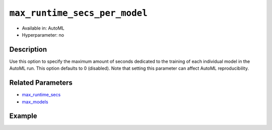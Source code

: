 ``max_runtime_secs_per_model``
------------------------------

- Available in: AutoML
- Hyperparameter: no

Description
~~~~~~~~~~~

Use this option to specify the maximum amount of seconds dedicated to the training of each individual model in the AutoML run. This option defaults to 0 (disabled). Note that setting this parameter can affect AutoML reproducibility.

Related Parameters
~~~~~~~~~~~~~~~~~~

- `max_runtime_secs <max_runtime_secs.html>`__
- `max_models <max_models.html>`__

Example
~~~~~~~

.. example-code::
   .. code-block:: r

	library(h2o)
	h2o.init()

	# Import the prostate dataset
	prostate <- h2o.importFile("http://s3.amazonaws.com/h2o-public-test-data/smalldata/prostate/prostate_complete.csv.zip")

	# Set the predictor names and the response column name
	y <- "CAPSULE"
	x <- setdiff(names(prostate), c(p_y, "ID"))

	# Train AutoML
	aml <- h2o.automl(x = x,
	                  y = y,
	                  training_frame = prostate,
	                  seed = 1234,
	                  max_models = 5,
	                  max_runtime_secs = 200,
	                  max_runtime_secs_per_model = 40)

	# View the AutoML Leaderboard
	lb <- aml@leaderboard
	lb

		                                             model_id mean_residual_deviance
	1 StackedEnsemble_BestOfFamily_AutoML_20190321_110032           0.0009730593
	2    StackedEnsemble_AllModels_AutoML_20190321_110032           0.0009730593
	3                        DRF_1_AutoML_20190321_110032           0.0012766064
	4                        XRT_1_AutoML_20190321_110032           0.0038347775
	5                    XGBoost_2_AutoML_20190321_110032           0.0064206276
	6                    XGBoost_1_AutoML_20190321_110032           0.0544174809
	        rmse          mse        mae      rmsle
	1 0.03119390 0.0009730593 0.02086672 0.02368844
	2 0.03119390 0.0009730593 0.02086672 0.02368844
	3 0.03572963 0.0012766064 0.01406001 0.02661268
	4 0.06192558 0.0038347775 0.03330358 0.04958889
	5 0.08012882 0.0064206276 0.06873394 0.06112533
	6 0.23327555 0.0544174809 0.18390358 0.16640402

	[7 rows x 6 columns] 

   .. code-block:: python

	import h2o
	from h2o.automl import H2OAutoML
	h2o.init()

	# Import a sample binary outcome training set into H2O
	prostate = h2o.import_file("http://s3.amazonaws.com/h2o-public-test-data/smalldata/prostate/prostate_complete.csv.zip")

	# Set the predictor names and the response column name
	response = "CAPSULE"
	predictor = prostate.names[2:9]

	# Train AutoML
	aml = H2OAutoML(max_models = 5,
	                max_runtime_secs = 200,
	                max_runtime_secs_per_model = 40,
	                seed = 1234)
	aml.train(x = predictor, y = response, training_frame = prostate)

	# View the AutoML Leaderboard
	lb = aml.leaderboard
	lb
	model_id                                               mean_residual_deviance       rmse          mse        mae      rmsle
	---------------------------------------------------  ------------------------  ---------  -----------  ---------  ---------
	StackedEnsemble_AllModels_AutoML_20190321_111608                  0.000282073  0.016795   0.000282073  0.0103226  0.0129982
	StackedEnsemble_BestOfFamily_AutoML_20190321_111608               0.000282073  0.016795   0.000282073  0.0103226  0.0129982
	DRF_1_AutoML_20190321_111608                                      0.000334287  0.0182835  0.000334287  0.0076525  0.0140754
	XRT_1_AutoML_20190321_111608                                      0.0015397    0.039239   0.0015397    0.0217268  0.0293752
	XGBoost_2_AutoML_20190321_111608                                  0.0118094    0.108671   0.0118094    0.0888375  0.0804565
	XGBoost_1_AutoML_20190321_111608                                  0.0675672    0.259937   0.0675672    0.213536   0.184793
	GLM_grid_1_AutoML_20190321_111608_model_1                         0.193551     0.439944   0.193551     0.397327   0.306996

	[7 rows x 6 columns]







